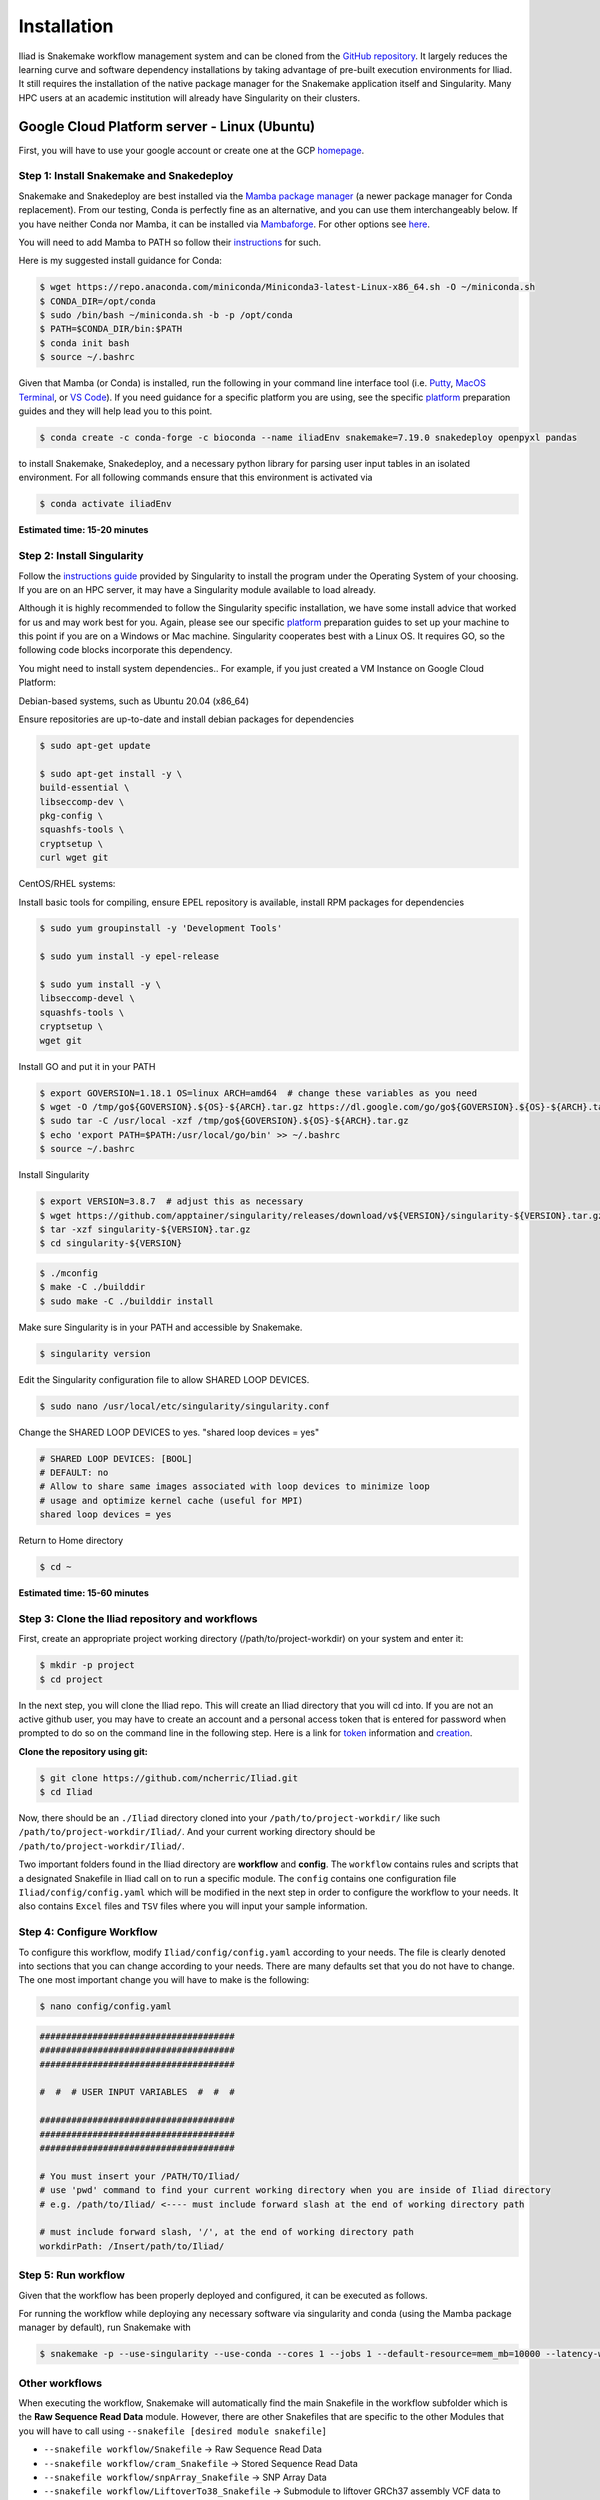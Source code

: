 .. _Miniconda: https://conda.pydata.org/miniconda.html
.. _Mambaforge: https://github.com/conda-forge/miniforge#mambaforge
.. _Mamba: https://github.com/mamba-org/mamba
.. _Conda: https://conda.pydata.org
.. _instructions: https://mamba.readthedocs.io/en/latest/installation.html
.. _platform: https://iliad-readthedocs.readthedocs.io/en/latest/getting_started/platform_preparation.html
.. _token: https://docs.github.com/en/get-started/getting-started-with-git/about-remote-repositories#cloning-with-https-urls
.. _creation: https://docs.github.com/en/authentication/keeping-your-account-and-data-secure/managing-your-personal-access-tokens#creating-a-fine-grained-personal-access-token
.. _homepage: https://cloud.google.com/?hl=en
.. _getting_started/installation:

============
Installation
============


Iliad is Snakemake workflow management system and can be cloned from the `GitHub repository <https://github.com/ncherric/Iliad>`_.
It largely reduces the learning curve and software dependency installations by taking advantage of pre-built execution environments for Iliad. 
It still requires the installation of the native package manager for the Snakemake application itself and Singularity.
Many HPC users at an academic institution will already have Singularity on their clusters.

.. video:: img/How-To-INTRO_Trim.mp4
   :width: 500
   :height: 300

Google Cloud Platform server - Linux (Ubuntu)
====================================================================

First, you will have to use your google account or create one at the GCP homepage_.

Step 1: Install Snakemake and Snakedeploy
*****************************************

Snakemake and Snakedeploy are best installed via the `Mamba package manager <https://github.com/mamba-org/mamba>`_ (a newer package manager for Conda replacement). 
From our testing, Conda is perfectly fine as an alternative, and you can use them interchangeably below.
If you have neither Conda nor Mamba, it can be installed via `Mambaforge <https://github.com/conda-forge/miniforge#mambaforge>`_. 
For other options see `here <https://github.com/mamba-org/mamba>`_.

You will need to add Mamba to PATH so follow their instructions_ for such.

Here is my suggested install guidance for Conda:

.. code-block:: console

    $ wget https://repo.anaconda.com/miniconda/Miniconda3-latest-Linux-x86_64.sh -O ~/miniconda.sh
    $ CONDA_DIR=/opt/conda
    $ sudo /bin/bash ~/miniconda.sh -b -p /opt/conda
    $ PATH=$CONDA_DIR/bin:$PATH
    $ conda init bash
    $ source ~/.bashrc

Given that Mamba (or Conda) is installed, run the following in your command line interface tool 
(i.e. `Putty <https://www.putty.org/>`_, 
`MacOS Terminal <https://support.apple.com/guide/terminal/open-or-quit-terminal-apd5265185d-f365-44cb-8b09-71a064a42125/mac>`_,
or `VS Code <https://code.visualstudio.com/>`_).
If you need guidance for a specific platform you are using, see the specific `platform`_ preparation guides and they will help lead you to this point.

.. code-block:: console

    $ conda create -c conda-forge -c bioconda --name iliadEnv snakemake=7.19.0 snakedeploy openpyxl pandas

to install Snakemake, Snakedeploy, and a necessary python library for parsing user input tables in an isolated environment.
For all following commands ensure that this environment is activated via


.. code-block:: console

    $ conda activate iliadEnv

**Estimated time: 15-20 minutes**

Step 2: Install Singularity
***************************

Follow the `instructions guide <https://docs.sylabs.io/guides/3.6/user-guide/quick_start.html>`_ provided by Singularity to install the program under the 
Operating System of your choosing.
If you are on an HPC server, it may have a Singularity module available to load already.

Although it is highly recommended to follow the Singularity specific installation, we have some install advice that worked for us and may work best for you.
Again, please see our specific `platform`_ preparation guides to set up your machine to this point if you are on a Windows or Mac machine. 
Singularity cooperates best with a Linux OS. It requires GO, so the following code blocks incorporate this dependency.

You might need to install system dependencies.. For example, if you just created a VM Instance on Google Cloud Platform:

Debian-based systems, such as Ubuntu 20.04 (x86_64)

Ensure repositories are up-to-date and install debian packages for dependencies

.. code-block:: console

	$ sudo apt-get update

	$ sudo apt-get install -y \
	build-essential \
	libseccomp-dev \
	pkg-config \
	squashfs-tools \
	cryptsetup \
	curl wget git

CentOS/RHEL systems:

Install basic tools for compiling, ensure EPEL repository is available, install RPM packages for dependencies

.. code-block:: console

	$ sudo yum groupinstall -y 'Development Tools'
    
	$ sudo yum install -y epel-release

	$ sudo yum install -y \
	libseccomp-devel \
	squashfs-tools \
	cryptsetup \
	wget git

Install GO and put it in your PATH

.. code-block:: console

	$ export GOVERSION=1.18.1 OS=linux ARCH=amd64  # change these variables as you need
	$ wget -O /tmp/go${GOVERSION}.${OS}-${ARCH}.tar.gz https://dl.google.com/go/go${GOVERSION}.${OS}-${ARCH}.tar.gz
	$ sudo tar -C /usr/local -xzf /tmp/go${GOVERSION}.${OS}-${ARCH}.tar.gz
	$ echo 'export PATH=$PATH:/usr/local/go/bin' >> ~/.bashrc
	$ source ~/.bashrc

Install Singularity

.. code-block:: console

	$ export VERSION=3.8.7  # adjust this as necessary
	$ wget https://github.com/apptainer/singularity/releases/download/v${VERSION}/singularity-${VERSION}.tar.gz
	$ tar -xzf singularity-${VERSION}.tar.gz
	$ cd singularity-${VERSION}

.. code-block:: console

	$ ./mconfig
	$ make -C ./builddir
	$ sudo make -C ./builddir install

Make sure Singularity is in your PATH and accessible by Snakemake.

.. code-block:: console

	$ singularity version

Edit the Singularity configuration file to allow SHARED LOOP DEVICES.

.. code-block:: console
   
	$ sudo nano /usr/local/etc/singularity/singularity.conf

Change the SHARED LOOP DEVICES to yes. "shared loop devices = yes"

.. code-block:: yaml

    # SHARED LOOP DEVICES: [BOOL]
    # DEFAULT: no
    # Allow to share same images associated with loop devices to minimize loop
    # usage and optimize kernel cache (useful for MPI)
    shared loop devices = yes

Return to Home directory

.. code-block:: console

	$ cd ~

**Estimated time: 15-60 minutes**

Step 3: Clone the Iliad repository and workflows
************************************************

.. Given that Snakemake and Snakedeploy are installed and available (see Step 1), the workflow can be deployed as follows.

First, create an appropriate project working directory (/path/to/project-workdir) on your system and enter it:

.. code-block:: console

    $ mkdir -p project
    $ cd project

In the next step, you will clone the Iliad repo. This will create an Iliad directory that you will cd into.
If you are not an active github user, you may have to create an account and a personal access token that is entered 
for password when prompted to do so on the command line in the following step. 
Here is a link for token_ information and creation_.

.. **OPTION 1: snakedeploy**

.. .. code-block:: console

..     $ snakedeploy https://github.com/ncherric/Iliad . --tag v1.0.0
..     $ cd Iliad

**Clone the repository using git:**

.. Git clone the `GitHub repository <https://github.com/ncherric/Iliad>`_.

.. code-block:: console

    $ git clone https://github.com/ncherric/Iliad.git
    $ cd Iliad

Now, there should be an ``./Iliad`` directory cloned into your ``/path/to/project-workdir/`` like such ``/path/to/project-workdir/Iliad/``.
And your current working directory should be ``/path/to/project-workdir/Iliad/``.

Two important folders found in the Iliad directory are **workflow** and **config**.
The ``workflow`` contains rules and scripts that a designated Snakefile in Iliad call on to run a specific module.
The ``config`` contains one configuration file ``Iliad/config/config.yaml`` which will be modified in the next step in order to configure the workflow to your needs.
It also contains ``Excel`` files and ``TSV`` files where you will input your sample information.

.. **side note**
.. ( Once this pipeline is publicly available, and added to the Snakemake Workflow Catalog, run below. For now, just **clone ABOVE** )




Step 4: Configure Workflow
**************************

To configure this workflow, modify ``Iliad/config/config.yaml`` according to your needs. 
The file is clearly denoted into sections that you can change according to your needs. 
There are many defaults set that you do not have to change. The one most important change you will have to make is the following:

.. code-block:: console

    $ nano config/config.yaml

.. code-block:: console

    #####################################
    #####################################
    #####################################

    #  #  # USER INPUT VARIABLES  #  #  #

    #####################################
    #####################################
    #####################################

    # You must insert your /PATH/TO/Iliad/
    # use 'pwd' command to find your current working directory when you are inside of Iliad directory
    # e.g. /path/to/Iliad/ <---- must include forward slash at the end of working directory path

    # must include forward slash, '/', at the end of working directory path
    workdirPath: /Insert/path/to/Iliad/


Step 5: Run workflow
********************

Given that the workflow has been properly deployed and configured, it can be executed as follows.

For running the workflow while deploying any necessary software via singularity and conda (using the Mamba package manager by default), run Snakemake with

.. code-block:: console

    $ snakemake -p --use-singularity --use-conda --cores 1 --jobs 1 --default-resource=mem_mb=10000 --latency-wait 120

Other workflows
********************

When executing the workflow, Snakemake will automatically find the main Snakefile in the workflow subfolder which is the **Raw Sequence Read Data** module.
However, there are other Snakefiles that are specific to the other Modules that you will have to call using ``--snakefile [desired module snakefile]``

* ``--snakefile workflow/Snakefile`` -> Raw Sequence Read Data
* ``--snakefile workflow/cram_Snakefile`` -> Stored Sequence Read Data
* ``--snakefile workflow/snpArray_Snakefile`` -> SNP Array Data
* ``--snakefile workflow/LiftoverTo38_Snakefile`` -> Submodule to liftover GRCh37 assembly VCF data to GRCh38 assembly
* ``--snakefile workflow/LiftoverTo37_Snakefile`` -> Submodule to liftover GRCh38 assembly VCF data to GRCh37 assembly
* ``--snakefile workflow/merger_Snakefile`` -> Submodule to merging list of VCFs
* ``--snakefile workflow/mergeRefTarget_Snakefile`` -> Submodule that will merge your processed Reference and Target data if you have previously completed both modules 

Visit the How-To Guides pages for further info about each of the Modules and Submodules in the bulleted list above.

This example bewlow is for the `Stored Sequence Read Data <https://iliad-readthedocs.readthedocs.io/en/latest/tutorial/stored_sequence.html>`_

.. code-block:: console

    $ snakemake -p --use-singularity --use-conda --cores 1 --jobs 1 --snakefile workflow/cram_Snakefile --default-resource=mem_mb=10000 --latency-wait 120



Academic HPC cluster - Linux
====================================================================

Step 1: Install Snakemake and Snakedeploy
*****************************************

Snakemake and Snakedeploy are best installed via the `Mamba package manager <https://github.com/mamba-org/mamba>`_ (a newer package manager for Conda replacement). 
From our testing, Conda is perfectly fine as an alternative, and you can use them interchangeably below.
If you have neither Conda nor Mamba, it can be installed via `Mambaforge <https://github.com/conda-forge/miniforge#mambaforge>`_. 
For other options see `here <https://github.com/mamba-org/mamba>`_.

You will need to add Mamba to PATH so follow their instructions_ for such.

Here is my suggested install guidance for Conda on an academic HPC:

.. code-block:: console

    $ wget https://repo.anaconda.com/miniconda/Miniconda3-latest-Linux-x86_64.sh -O ~/miniconda.sh
    $ CONDA_DIR=/opt/conda
    $ /bin/bash ~/miniconda.sh -b -p /opt/conda
    $ PATH=$CONDA_DIR/bin:$PATH
    $ conda init bash
    $ source ~/.bashrc

Given that Mamba (or Conda) is installed, run the following in your command line interface tool 
(i.e. `Putty <https://www.putty.org/>`_, 
`MacOS Terminal <https://support.apple.com/guide/terminal/open-or-quit-terminal-apd5265185d-f365-44cb-8b09-71a064a42125/mac>`_,
or `VS Code <https://code.visualstudio.com/>`_).
If you need guidance for a specific platform you are using, see the specific `platform`_ preparation guides and they will help lead you to this point.

.. code-block:: console

    $ conda create -c conda-forge -c bioconda --name iliadEnv snakemake=7.19.0 snakedeploy openpyxl pandas

to install Snakemake, Snakedeploy, and a necessary python library for parsing user input tables in an isolated environment.
For all following commands ensure that this environment is activated via


.. code-block:: console

    $ conda activate iliadEnv

**Estimated time: 15-20 minutes**

Step 2: Install Singularity
***************************

Typically users will not have root access on a shared HPC cluster in an academic setting. It is likely that Singularity is already installed on your school's system. 
In the case of Indiana University, a user can run the following command to load Singularity:

.. code-block:: console

    $ module load singularity/3.6.4

Your school will likely have a different version and you can check by either spamming the TAB button to autofill or with:

.. code-block:: console

    $ module avail

If your school does not have Singularity, you may have to ask your HPC IT team to install it or use an alternative Iliad installation method.

Step 3: Clone the Iliad repository and workflows
************************************************

.. Given that Snakemake and Snakedeploy are installed and available (see Step 1), the workflow can be deployed as follows.

First, create an appropriate project working directory (/path/to/project) on your system and enter it:

.. code-block:: console

    $ mkdir -p project
    $ cd project

In the next step, you will clone the Iliad repo. This will create an Iliad directory that you will cd into.
If you are not an active github user, you may have to create an account and a personal access token that is entered 
for password when prompted to do so on the command line in the following step. 
Here is a link for token_ information and creation_.

.. **OPTION 1: snakedeploy**

.. .. code-block:: console

..     $ snakedeploy https://github.com/ncherric/Iliad . --tag v1.0.0
..     $ cd Iliad

**Clone the repository using git:**

.. Git clone the `GitHub repository <https://github.com/ncherric/Iliad>`_.

.. code-block:: console

    $ git clone https://github.com/ncherric/Iliad.git
    $ cd Iliad

Now, there should be an ``./Iliad`` directory cloned into your ``/path/to/project/`` like such ``/path/to/project/Iliad/``.
And your current working directory should be ``/path/to/project/Iliad/``.

Two important folders found in the Iliad directory are **workflow** and **config**.
The ``workflow`` contains rules and scripts that a designated Snakefile in Iliad call on to run a specific module.
The ``config`` contains one configuration file ``Iliad/config/config.yaml`` which will be modified in the next step in order to configure the workflow to your needs.
It also contains ``Excel`` files and ``TSV`` files where you will input your sample information.

.. **side note**
.. ( Once this pipeline is publicly available, and added to the Snakemake Workflow Catalog, run below. For now, just **clone ABOVE** )


Step 4: Configure Workflow
**************************

There are 2 methods: Automatic and Manual 

**Automatic**

.. code-block:: console

    $ conda install questionary -c conda-forge -b
    $ cd config
    $ python auto_config.py

There will be interactive questions on the command line that will ask you to enter your 1) working directory and 2) sample table file with download URLs. 
Answer the interactive prompts accordingly and then press RETURN/ENTER.



**Manual**

To configure this workflow, modify ``Iliad/config/config.yaml`` according to your needs. 
The file is clearly denoted into sections that you can change according to your needs. 
There are many defaults set that you do not have to change. The one most important change you will have to make is the following:

.. code-block:: console

    $ nano config/config.yaml

And INSERT your working directory path where NEED PATH HERE is. should look like this: **/path/to/project/Iliad/**

.. code-block:: console

    #####################################
    #####################################
    #####################################

    #  #  # USER INPUT VARIABLES  #  #  #

    #####################################
    #####################################
    #####################################

    # You must insert your /PATH/TO/Iliad/
    # use 'pwd' command to find your current working directory when you are inside of Iliad directory
    # e.g. /path/to/Iliad/ <---- must include forward slash at the end of working directory path

    # must include forward slash, '/', at the end of working directory path
    workdirPath: NEED PATH HERE


Step 5: Run workflow
********************

Given that the workflow has been properly deployed and configured, and your conda environment is activated, it can be executed as follows.

For running the workflow while deploying any necessary software via singularity and conda (using the Mamba package manager by default), run Snakemake with

.. code-block:: console

    $ snakemake -p --use-singularity --use-conda --cores 1 --jobs 1 --default-resource=mem_mb=10000 --latency-wait 120

Other workflows
********************

When executing the workflow, Snakemake will automatically find the main Snakefile in the workflow subfolder which is the **Raw Sequence Read Data** module.
However, there are other Snakefiles that are specific to the other Modules that you will have to call using ``--snakefile [desired module snakefile]``

* ``--snakefile workflow/Snakefile`` -> Raw Sequence Read Data
* ``--snakefile workflow/cram_Snakefile`` -> Stored Sequence Read Data
* ``--snakefile workflow/snpArray_Snakefile`` -> SNP Array Data
* ``--snakefile workflow/LiftoverTo38_Snakefile`` -> Submodule to liftover GRCh37 assembly VCF data to GRCh38 assembly
* ``--snakefile workflow/LiftoverTo37_Snakefile`` -> Submodule to liftover GRCh38 assembly VCF data to GRCh37 assembly
* ``--snakefile workflow/merger_Snakefile`` -> Submodule to merging list of VCFs
* ``--snakefile workflow/mergeRefTarget_Snakefile`` -> Submodule that will merge your processed Reference and Target data if you have previously completed both modules 

Visit the How-To Guides pages for further info about each of the Modules and Submodules in the bulleted list above.

This example bewlow is for the `Stored Sequence Read Data <https://iliad-readthedocs.readthedocs.io/en/latest/tutorial/stored_sequence.html>`_

.. code-block:: console

    $ snakemake -p --use-singularity --use-conda --cores 1 --jobs 1 --snakefile workflow/cram_Snakefile --default-resource=mem_mb=10000 --latency-wait 120




Local machine - Docker
====================================================================
